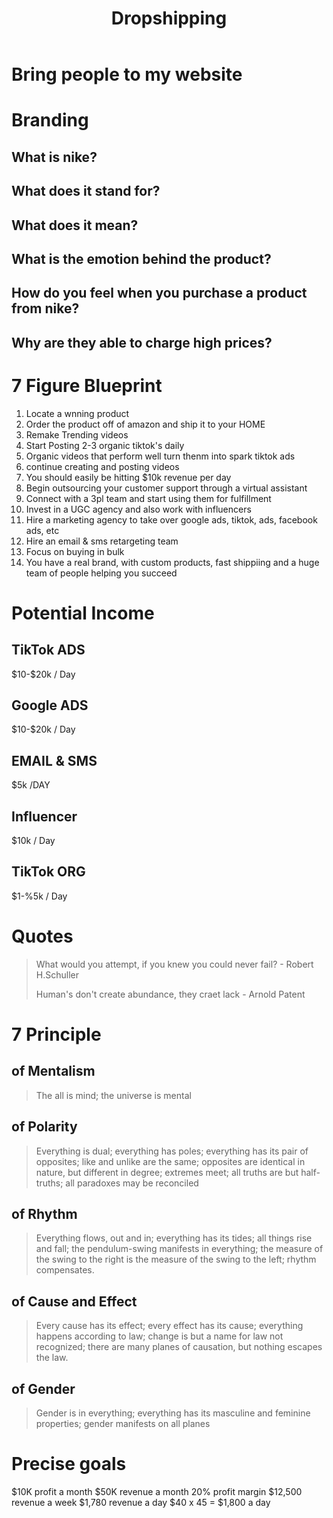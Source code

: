 #+title: Dropshipping

* Bring people to my website

* Branding
** What is nike?
** What does it stand for?
** What does it mean?
** What is the emotion behind the product?
** How do you feel when you purchase a product from nike?
** Why are they able to charge high prices?

* 7 Figure Blueprint
1. Locate a wnning product
2. Order the product off of amazon and ship it to your HOME
3. Remake Trending videos
4. Start Posting 2-3 organic tiktok's daily
5. Organic videos that perform well turn thenm into spark tiktok ads
6. continue creating and posting videos
7. You should easily be hitting $10k revenue per day
8. Begin outsourcing your customer support through a virtual assistant
9. Connect with a 3pl team and start using them for fulfillment
10. Invest in a UGC agency and also work with influencers
11. Hire a marketing agency to take over google ads, tiktok, ads, facebook ads, etc
12. Hire an email & sms retargeting team
13. Focus on buying in bulk
14. You have a real brand, with custom products, fast shippiing and a huge team of people helping you succeed

* Potential Income

** TikTok ADS
$10-$20k / Day

** Google ADS
$10-$20k / Day

** EMAIL & SMS
$5k /DAY

** Influencer
$10k / Day

** TikTok ORG
$1-%5k / Day

* Quotes
#+begin_quote
What would you attempt, if you knew you could never fail? - Robert H.Schuller

Human's don't create abundance, they craet lack - Arnold Patent
#+end_quote

* 7 Principle
** of Mentalism
#+begin_quote
The all is mind; the universe is mental

#+end_quote

** of Polarity
#+begin_quote
Everything is dual; everything has poles; everything has its pair of opposites; like and unlike are the same; opposites are identical in nature, but different in degree; extremes meet; all truths are but half-truths; all paradoxes may be reconciled
#+end_quote

** of Rhythm
#+begin_quote
Everything flows, out and in; everything has its tides; all things rise and fall; the pendulum-swing manifests in everything; the measure of the swing to the right is the measure of the swing to the left; rhythm compensates.
#+end_quote

** of Cause and Effect
#+begin_quote
Every cause has its effect; every effect has its cause; everything happens according to law; change is but a name for law not recognized; there are many planes of causation, but nothing escapes the law.
#+end_quote

** of Gender
#+begin_quote
Gender is in everything; everything has its masculine and feminine properties; gender manifests on all planes
#+end_quote

* Precise goals
$10K profit a month
$50K revenue a month
20% profit margin
$12,500 revenue a week
$1,780 revenue a day
$40 x 45 = $1,800 a day
